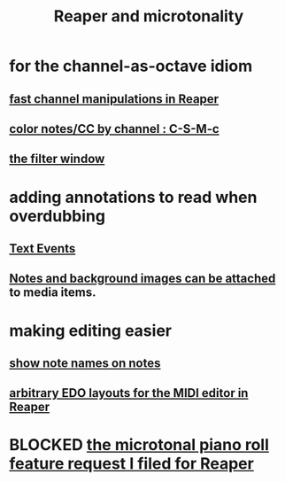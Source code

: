 :PROPERTIES:
:ID:       7b0e278c-0736-4eda-8f7a-a70d856e133a
:ROAM_ALIASES: "microtonality in Reaper"
:END:
#+title: Reaper and microtonality
* for the channel-as-octave idiom
** [[https://github.com/JeffreyBenjaminBrown/public_notes_with_github-navigable_links/blob/master/reaper/fast_channel_manipulations_in_reaper.org][fast channel manipulations in Reaper]]
** [[https://github.com/JeffreyBenjaminBrown/public_notes_with_github-navigable_links/blob/master/reaper/editing_midi_in_reaper.org#color-notescc-by-channel--c-s-m-c][color notes/CC by channel : C-S-M-c]]
** [[https://github.com/JeffreyBenjaminBrown/public_notes_with_github-navigable_links/blob/master/reaper/editing_midi_in_reaper.org#filtering-in-reaper][the filter window]]
* adding annotations to read when overdubbing
** [[https://github.com/JeffreyBenjaminBrown/public_notes_with_github-navigable_links/blob/master/reaper/editing_midi_in_reaper.org#text-events-aweesome][Text Events]]
** [[https://github.com/JeffreyBenjaminBrown/public_notes_with_github-navigable_links/blob/master/reaper/media_item_views_in_reaper.org#notes-and-background-images-can-be-attached][Notes and background images can be attached]] to media items.
* making editing easier
** [[https://github.com/JeffreyBenjaminBrown/public_notes_with_github-navigable_links/blob/master/reaper/editing_midi_in_reaper.org#show-note-names-on-notes][show note names on notes]]
** [[https://github.com/JeffreyBenjaminBrown/public_notes_with_github-navigable_links/blob/master/reaper/arbitrary_EDO_layouts_for_the_MIDI_editor_in_Reaper.org][arbitrary EDO layouts for the MIDI editor in Reaper]]
* BLOCKED [[https://github.com/JeffreyBenjaminBrown/public_notes_with_github-navigable_links/blob/master/reaper/the_microtonal_piano_roll_feature_request_i_filed_for_reaper.org][the microtonal piano roll feature request I filed for Reaper]]
